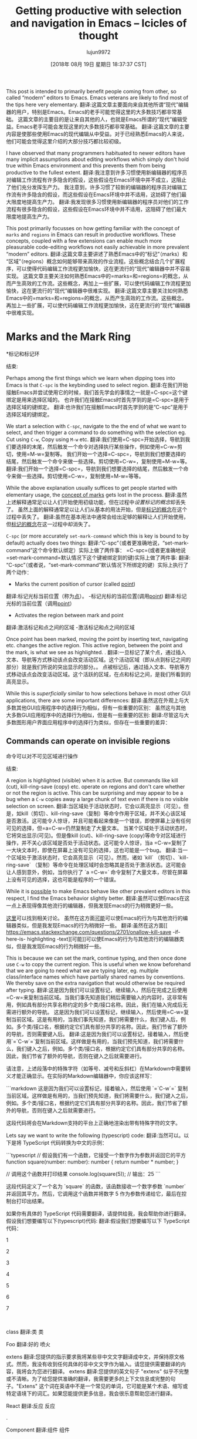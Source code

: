#+TITLE: Getting productive with selection and navigation in Emacs – Icicles of thought
#+URL: https://lorefnon.tech/2018/07/14/getting-productive-with-selection-and-navigation-in-emacs/#footnote-2-src
#+AUTHOR: lujun9972
#+TAGS: raw
#+DATE: [2018年 08月 19日 星期日 18:37:37 CST]
#+LANGUAGE:  zh-CN
#+OPTIONS:  H:6 num:nil toc:t n:nil ::t |:t ^:nil -:nil f:t *:t <:nil
This post is intended to primarily benefit people coming from other, so called “modern” editors to Emacs. Emacs veterans are likely to find most of the tips here very elementary.
翻译:这篇文章主要面向来自其他所谓“现代”编辑器的用户，特别是Emacs。Emacs的老手可能觉得这里的大多数技巧都非常基础。
这篇文章的主要目的是让来自其他的人，也就是Emacs所谓的“现代”编辑受益。Emacs老手可能会发现这里的大多数技巧都非常基础。
翻译:这篇文章的主要内容是使那些使用Emacs的现代编辑从中受益。对于已经熟悉Emacs的人来说，他们可能会觉得这里介绍的大部分技巧都比较初级。

I have observed that many programmers habituated to newer editors have many implicit assumptions about editing workflows which simply don't hold true within Emacs environment and this prevents them from being productive to the fullest extent.
翻译:我注意到许多习惯使用新编辑器的程序员对编辑工作流程有许多隐含的假设，这些假设在Emacs环境中并不成立，这阻止了他们充分发挥生产力。
我注意到，许多习惯了较新的编辑器的程序员对编辑工作流有许多隐含的假设，而这些假设在Emacs环境中并不适用，这妨碍了他们最大限度地提高生产力。
翻译:我发现很多习惯使用新编辑器的程序员对他们的工作流程有很多隐含的假设，这些假设在Emacs环境中并不适用，这阻碍了他们最大限度地提高生产力。

This post primarily focusses on how getting familiar with the concept of =marks= and =regions= in Emacs can result in productive workflows. These concepts, coupled with a few extensions can enable much more pleasurable code-editing workflows not easily achievable in more prevalent “modern” editors.
翻译:这篇文章主要讲述了熟悉Emacs中的“标记”（marks）和“区域”（regions）概念如何能够带来高效的作业流程。这些概念结合几个扩展程序，可以使得代码编辑工作流程更加愉快，这在更流行的“现代”编辑器中并不容易实现。
这篇文章主要关注如何熟悉Emacs中的=marks=和=regions=的概念，从而产生高效的工作流。这些概念，再加上一些扩展，可以使代码编辑工作流程更加愉快，这在更流行的“现代”编辑器中很难实现。
翻译:这篇文章主要关注如何熟悉Emacs中的=marks=和=regions=的概念，从而产生高效的工作流。这些概念，再加上一些扩展，可以使代码编辑工作流程更加愉快，这在更流行的“现代”编辑器中很难实现。

* Marks and the Mark Ring
*标记和标记环
:PROPERTIES:
属性:
:CUSTOM_ID: marks-and-the-mark-ring
:CUSTOM_ID marks-and-the-mark-ring
:END:
结束:

Perhaps among the first things which we learn when dipping toes into Emacs is that =C-spc= is the keybinding used to select region.
翻译:在我们开始接触Emacs并尝试使用它的时候，我们首先学会的事情之一就是=C-spc=这个键绑定是用来选择区域的。
也许我们在接触Emacs时首先学到的是=C-spc=是用于选择区域的键绑定。
翻译:也许我们在接触Emacs时首先学到的是“C-spc”是用于选择区域的键绑定。

We start a selection with =C-spc=, navigate to the the end of what we want to select, and then trigger a command to do something with the selection eg. Cut using =C-w=, Copy using =M-w= etc.
翻译:我们使用=C-spc=开始选择，导航到我们要选择的末尾，然后触发一个命令对选择执行某些操作，例如使用=C-w=剪切，使用=M-w=复制等。
我们开始一个选择=C-spc=，导航到我们想要选择的结尾，然后触发一个命令来做一些选择。剪切使用=C-w=，复制使用=M-w=等。
翻译:我们开始一个选择=C-spc=，导航到我们想要选择的结尾，然后触发一个命令来做一些选择。剪切使用=C-w=，复制使用=M-w=等等。

While the above explanation usually suffices to get people started with elementary usage, the [[https://www.gnu.org/software/emacs/manual/html_node/emacs/Setting-Mark.html][concept of marks]] gets lost in the process.
翻译:虽然上述解释通常足以让人们开始使用初级功能，但在过程中[[设置标记的概念]]却丢失了。
虽然上面的解释通常足以让人们从基本的用法开始，但是[[https://www.gnu.org/software/emacs/manual/html_node/emacs/settingmark.html][标记的概念]]在这个过程中丢失了。
翻译:虽然在基本用法中通常会给出足够的解释让人们开始使用，但[[https://www.gnu.org/software/emacs/manual/html_node/emacs/settingmark.html][标记的概念]]在这一过程中却消失了。

=C-spc= (or more accurately =set-mark-command= which this is key is bound to by default) actually does two things:
翻译:“C-spc”（或者更准确地说，“set-mark-command”这个命令默认绑定）实际上做了两件事：
=C-spc=(或者更准确地说=set-mark-command=默认情况下这个键被绑定到的键)实际上做了两件事:
翻译:“C-spc”（或者说，“set-mark-command”默认情况下所绑定的键）实际上执行了两个动作：

- Marks the current position of cursor (called [[https://www.gnu.org/software/emacs/manual/html_node/emacs/Point.html][point]])
翻译:标记光标当前位置（称为[[https://www.gnu.org/software/emacs/manual/html_node/emacs/Point.html][点]]）。
-标记光标的当前位置(调用[[https://www.gnu.org/software/emacs/manual/html_node/emacs/Point.html][point]])
翻译:标记光标的当前位置（调用[[https://www.gnu.org/software/emacs/manual/html_node/emacs/Point.html][point]]）
- Activates the region between mark and point
翻译:激活标记和点之间的区域
-激活标记和点之间的区域

Once point has been marked, moving the point by inserting text, navigating etc. changes the active region. This active region, between the point and the mark, is what we see as highlighted. .
翻译:一旦标记了某个点，通过插入文本、导航等方式移动该点会改变活动区域。这个活动区域（即从点到标记之间的部分）就是我们所说的突出显示的部分。。
点被标记后，通过插入文本、导航等方式移动该点会改变活动区域。这个活跃的区域，在点和标记之间，是我们所看到的高亮显示。

While this is /superficially/ similar to how selections behave in most other GUI applications, there are some important differences:
翻译:虽然这在外观上与大多数其他GUI应用程序中的选择行为相似，但有一些重要的区别：
虽然这与其他大多数GUI应用程序中的选择行为相似，但是有一些重要的区别:
翻译:尽管这与大多数图形用户界面应用程序中的选择行为类似，但存在一些重要的差异：

** Commands can operate on invisible regions
命令可以对不可见区域进行操作
:PROPERTIES:
属性:
:CUSTOM_ID: commands-can-operate-on-invisible-regions
:CUSTOM_ID commands-can-operate-on-invisible-regions
:END:
结束:

A region is highlighted (visible) when it is active. But commands like kill (cut), kill-ring-save (copy) etc. operate on regions and don't care whether or not the region is active. This can be surprising and may appear to be a bug when a =C-w= copies away a large chunk of text even if there is no visible selection on screen.
翻译:当区域处于活动状态时，它会以高亮显示（可见）。但是，如kill（剪切）、kill-ring-save（复制）等命令作用于区域，并不关心该区域是否激活。这可能令人惊讶，并且可能看起来像是一个错误，即使屏幕上没有任何可见的选择，但=a=C-w=仍然复制走了大量文本。
当某个区域处于活动状态时，它将突出显示(可见)。但是像kill (cut)、kill-ring-save (copy)等命令对区域进行操作，并不关心该区域是否处于活动状态。这可能令人惊讶，当a =C-w=复制了一大块文本时，即使在屏幕上没有可见的选择，这也可能是一个bug。
翻译:当一个区域处于激活状态时，它会高亮显示（可见）。然而，诸如 `kill` （剪切）、`kill-ring-save` （复制）等命令在处理区域时会忽略其是否处于激活状态。这可能会让人感到意外，例如，当你执行了 `a =C-w=` 命令复制了大量文本，尽管在屏幕上没有可见的选择，这也可能是程序的一个错误。

While it is [[https://emacs.stackexchange.com/questions/2701/only-allow-kill-ring-save-if-there-is-highlighted-text][possible]] to make Emacs behave like other prevalent editors in this respect, I find the Emacs behavior slightly better.
翻译:虽然可以使Emacs在这一点上表现得像其他流行的编辑器，但我发现Emacs的行为稍微更好一些。

[[https://emacs.stackexchange.com/questions/2701/only-allow-kill-ring-save-if-there-is-highlighted-text][这里]]可以找到相关讨论。
虽然在这方面[[https://emacs.stackexchange.com/questions/2701/onallow-kill-save -if- here-is- highlighting -text][可能]]可以使Emacs的行为与其他流行的编辑器类似，但是我发现Emacs的行为稍微好一些。
翻译:虽然在这方面[[
https://emacs.stackexchange.com/questions/2701/onallow-kill-save -if- here-is- highlighting -text][可能]]可以使Emacs的行为与其他流行的编辑器类似，但是我发现Emacs的行为稍微好一些。

This is because we can set the mark, continue typing, and then once done use =C-w= to copy the current region. This is useful when we know beforehand that we are going to need what we are typing later, eg. multiple class/interface names which have partially shared names by conventions. We thereby save on the extra navigation that would otherwise be required after typing.
翻译:这是因为我们可以设置标记，继续输入，然后在完成之后使用=C-w=来复制当前区域。当我们事先知道我们稍后需要输入的内容时，这非常有用，例如具有部分共享名称约定的多个类/接口名称。因此，我们在输入完成后无需进行额外的导航。
这是因为我们可以设置标记，继续输入，然后使用=C-w=复制当前区域。这是有用的，当我们事先知道，我们将需要什么，我们键入后，例如。多个类/接口名，根据约定它们具有部分共享的名称。因此，我们节省了额外的导航，否则需要键入后。
翻译:这是因为我们可以设置标记，接着输入，然后使用`=`C-w`=`复制当前区域。这样做是有用的，当我们预先知道，我们将需要什么，我们键入之后，例如。多个类/接口名，根据约定它们具有部分共享的名称。因此，我们节省了额外的导航，否则在键入之后就需要进行。

请注意，上述段落中的特殊字符（如等号、减号和反斜杠）在Markdown中需要转义才能正确显示。在实际的Markdown编辑器中，你应该这样写：

```markdown
这是因为我们可以设置标记，接着输入，然后使用 `=`C-w`=` 复制当前区域。这样做是有用的，当我们预先知道，我们将需要什么，我们键入之后，例如。多个类/接口名，根据约定它们具有部分共享的名称。因此，我们节省了额外的导航，否则在键入之后就需要进行。
```

这段代码将会在Markdown支持的平台上正确地渲染出带有特殊字符的文字。

Lets say we want to write the following (typescript) code:
翻译:当然可以。以下是将 TypeScript 代码转换为中文的示例：

```typescript
// 假设我们有一个函数，它接受一个数字作为参数并返回它的平方
function square(number: number): number {
    return number * number;
}

// 调用这个函数并打印结果
console.log(square(5)); // 输出：25
```

这段代码定义了一个名为 `square` 的函数，该函数接收一个数字参数 `number` 并返回其平方。然后，它调用这个函数并将数字 5 作为参数传递给它，最后在控制台打印出结果。

如果你有具体的 TypeScript 代码需要翻译，请提供给我，我会帮助你进行翻译。
假设我们想要编写以下(typescript)代码:
翻译:假设我们想要编写以下 TypeScript 代码：

1

2

3

4

5

6

7

 

class
翻译:类
类

Foo
翻译:好的
喷火

extens
翻译:您提供的指示要求我将某些非中文文字翻译成中文，并保持原文格式。然而，我没有收到任何具体的非中文文字作为输入。请您提供需要翻译的内容，我将会为您进行翻译。
extens
翻译:您提供的英文句子 "extens" 似乎不完整或不清晰。为了给您提供准确的翻译，我需要更多的上下文信息或完整的句子。"Extens" 这个词在英语中不是一个常见的单词，它可能是某个术语、缩写或特定语境下的词汇。如果您能提供更多信息，我会很乐意帮助您进行翻译。

React
翻译:反应
反应

.

Component
翻译:组件
组件

<

FooProps
翻译:属性
必选

>

{

}

 

interface
翻译:接口
接口

FooProps
翻译:属性
必选

{

}

 

We see that there is quite a bit of redundancy in the names. We can utilize the above trick when typing to easily having to retype anything.
翻译:我们注意到名称中有许多冗余。在输入时，我们可以利用上述技巧，轻松避免重复输入任何内容。
我们可以看到名字中有很多冗余。我们可以利用上面的技巧来轻松地重新输入任何东西。

[[https://lorefnon.tech/wp-content/uploads/2018/07/emacs-1.gif]]
翻译:抱歉，我目前还没有修改图片的能力。如果您有其他请求，欢迎随时向我提问。谢谢！
[[https://lorefnon.tech/wp - content/uploads/2018/07/emacs - 1. - gif]]
翻译:[[
[https://lorefnon.tech/wp-content/uploads/2018/07/emacs-1.-gif](https://lorefnon.tech/wp-content/uploads/2018/07/emacs-1.-gif)]
]]

1

2

3

4

5

6

7

8

9

10

11

12

13

14

15

16

17

18

19

20

21

22

23

class
翻译:类
类

      ^ C-spc => Activate mark
翻译:C-spc => 激活标记
^ C-spc =>激活标记
翻译:激活标记

 

class Foo
翻译:类 Foo
类Foo
翻译:类Foo

          ^ M-w => Foo has now been killed (copied)
翻译:Foo现在已经死亡（复制）了
^ M-w = > Foo已经死亡(复制)
翻译:Foo已经死亡

 

class Foo extends React.Component<
翻译:类 Foo 继承自 React.Component<
类Foo扩展了response . component <
翻译:类Foo扩展了响应组件 。

                                  ^ C-spc => Activate mark
翻译:您可以使用快捷键 "Ctrl + Shift + C" 来激活标记。
• C-spc = 激活标记
翻译:“C-spc”激活标记

 

class Foo extends React.Component<
翻译:类 Foo 继承自 React.Component<
类Foo扩展了response . component <
翻译:类Foo扩展了响应组件。

                                  ^ C-y => Yank (paste) Foo
翻译:好的
• C-y = 扬克（粘贴）Foo
翻译:• C-y = 扬克（粘贴）Foo

 

class Foo extends React.Component<FooProps
翻译:类Foo继承自React组件FooProps
类Foo扩展了response . component <FooProps
翻译:类Foo扩展了响应组件<FooProps>。

                                          ^ M-w => FooProps has now been killed (copied)
翻译:FooProps现在已经终止（复制）了
• M-w = FooProps 现已被杀死（复制）
翻译:M-w = FooProps 已被杀死（复制）。

 

class Foo extends React.Component<FooProps>
翻译:类 Foo 继承自 React 组件 FooProps。
类Foo扩展了response . component <FooProps>
翻译:类Foo扩展了响应组件<FooProps>.

 

// Later
翻译:稍后
/ /后

 

interface
翻译:接口
接口

           ^ C-y => Yank FooProps
翻译:```
.    ^ C-y => 拿取FooProps
```
^ C-y => Yank FooProps
翻译:从FooProps复制

 

interface FooProps {}
翻译:接口 FooProps {}
接口必选{}

** Marks are useful by themselves: for navigation
**标记本身是有用的:用于导航
:PROPERTIES:
属性:
:CUSTOM_ID: marks-are-useful-by-themselves-for-navigation
:CUSTOM_ID marks-are-useful-by-themselves-for-navigation
:END:
结束:

This is perhaps the *least intuitive* part. Typing =C-u C-spc= jumps to a mark. So frequently it is useful to set a mark /without/ needing a selection. Emacs keeps a buffer local history of marks in a [[https://www.gnu.org/software/emacs/manual/html_node/emacs/Mark-Ring.html][mark ring]].
翻译:这可能是最不直观的部分。"Typing =C-u C-spc=" 跳转到标记处。因此，经常有用设置一个不需要选择的标记。Emacs 会为每个标记保留一个局部历史记录，保存在所谓的[[https://www.gnu.org/software/emacs/manual/html_node/emacs/Mark-Ring.html][标记环]]中。
这也许是最不直观的部分。输入=C-u C-spc=跳转到一个标记。所以经常设置标记/不需要/不需要选择是有用的。Emacs在[[https://www.gnu.org/software/emacs/manual/html_node/emacs/Mark-Ring.html][标记环]]中保存标记的缓冲区本地历史。
翻译:这是最不直观的部分之一。使用组合键 `C-u C-spc` 可以跳转到标记处。因此，经常设置标记而不进行选择是有益的。Emacs 在当前缓冲区的本地历史中保存标记环（Mark Ring）。

We can use =C-spc C-spc= to mark a point without activating a region.
翻译:我们可以使用=C-spc C-spc=来标记一个点而不激活一个区域。
我们可以使用=C-spc C-spc=标记一个点而不激活一个区域。
翻译:我们可以使用 "Ctrl" + "Space" 标记一个点而不激活一个区域。

I personally prefer a slightly more old-school approach where I have [[https://www.emacswiki.org/emacs/TransientMarkMode][transient-mark-mode]] disabled by default.
翻译:我更喜欢稍微老式的做法，默认禁用[[https://www.emacswiki.org/emacs/TransientMarkMode][暂存标记模式]]。
我个人更喜欢一种稍微老式一点的方法，我在默认情况下禁用了[[https://www.emacswiki.org/emacs/TransientMarkMode][transient-mark-mode]]。
翻译:我更喜欢一种稍微传统一些的方法，我默认关闭了[[https://www.emacswiki.org/emacs/TransientMarkMode][暂态标记模式]]。

1

2

3

 

(setq deactivate-mark nil)
翻译:取消选择
(setq deactivate-mark nil)
翻译:取消标记

 

In this configuration, the regions are not visible by default, and =C-spc= just sets the mark and does not activate a region.
翻译:在这个配置中，区域默认情况下是不可见的，而=C-spc=只是设置了一个标记，并没有激活一个区域。
在这个配置中，区域在默认情况下是不可见的，=C-spc=只是设置标记，并不激活区域。
翻译:在这个配置中，区域在默认情况下是不可见的，“C-spc”只是设置标记，并不激活区域。

It is occassionally convenient to highlight the region which will be selected, and for these cases we can can press =C-spc C-spc=. The double invocation temporarily activates the transient mark mode and active regions become visible.
翻译:有时突出显示将要选择的区域很方便，对于这些情况，我们可以按=C-spc C-spc=。双次调用暂时激活临时标记模式，活动区域变得可见。
这是偶尔方便突出的地区，将被选择，对于这些情况下，我们可以按=C-spc C-spc=。双重调用暂时激活瞬态标记模式，活动区域变得可见。
翻译:这是一个偶尔方便突出的区域，将被选中，对于这些情况，我们可以使用组合键 =C-spc C-spc= 进行双重调用，暂时激活瞬态标记模式，使活动区域变得可见。

** Helm integration
融合头盔
:PROPERTIES:
属性:
:CUSTOM_ID: helm-integration
:CUSTOM_ID helm-integration
:END:
结束:

Helm is a sophisticated completion system that vastly overhauls the development workflow in Emacs. This tutorial does not focus on helm, an [[https://tuhdo.github.io/helm-intro.html][excellent one]] has already been written by Tuh Do. Helm requires some getting used to, but once habituated, its somewhat unconventional out-of-order matching system gets the job done a lot faster than other prevalent prefix-based or fuzzy-matching completion systems.
翻译:helm是一个非常高级的完成系统，它彻底改变了Emacs的开发工作流程。本教程不专注于helm，Tuh Do已经写了一个[[https://tuhdo.github.io/helm-intro.html][优秀的]]教程。Helm需要一些适应时间，但一旦习惯后，它的有点非传统的顺序匹配系统能够比其他流行的前缀或模糊匹配完成系统更快地完成任务。
Helm是一个复杂的完井系统，它极大地改变了Emacs中的开发工作流程。本教程不关注helm，一个[[https://tuhdo.github.io/helm-intro]。已经被Tuh Do写了。Helm需要一些习惯，但是一旦习惯，它的非常规无序匹配系统比其他流行的基于前缀或模糊匹配的完成系统更快地完成工作。
翻译:Helm是一个非常复杂的完井系统，它在Emacs的开发工作流程中带来了巨大的改变。本文档不会讨论Helm，因为已经有一个人[[https://tuhdo.github.io/helm-intro]]撰写了关于Helm的介绍。Helm可能需要一些时间去适应，但一旦习惯了，其非常规的无序匹配系统相比其他流行的前缀或模糊匹配的完成系统来说，可以更快地完成任务。

Helm provides a command =helm-mark-ring= which shows all active marks in current buffer, and makes it easy to quickly jump to them. There is an analogous command =helm-all-mark-rings= which shows all marks across buffers.
翻译:helm 提供了一个命令 =helm-mark-ring=，它可以显示当前缓冲区中所有活动的标记，并使得快速跳转到它们变得容易。还有一个类似的命令 =helm-all-mark-rings=，它可以显示跨缓冲区的所有标记。
Helm提供了一个命令= Helm -mark-ring=，该命令显示当前缓冲区中的所有活动标记，可以方便地快速跳转到它们。还有一个类似的命令=helm-all-mark-rings=，它显示缓冲区之间的所有标记。
翻译:Helm 提供了一个命令 Helm -mark-ring=，该命令显示当前缓冲区中的所有活动标记，可以方便地快速跳转到它们。还有一个类似的命令 helm-all-mark-rings=，它显示缓冲区之间的所有标记。

[[https://lorefnon.tech/wp-content/uploads/2018/07/Screenshot-from-2018-07-09-01-56-23-1.png]]
翻译:抱歉，我目前还没有修改图片的能力。如果您有其他请求，欢迎随时向我提问。谢谢！
[[https://lorefnon.tech/wp - content/uploads/2018/07/screenshot——从2018 - 07 - 09 - 01 - 56 - 23 - 1. - png]]
翻译:图片中的内容无法识别

While marks are useful for a small number of recent locations, when we are exploring large projects, it is useful to tag points with a name, which are easy to remember and get back to. This is easily done by [[https://www.gnu.org/software/emacs/manual/html_node/emacs/Bookmarks.html][bookmarks]].
翻译:虽然标记对于少数近期位置很有用，但在我们探索大型项目时，给点命名并加上标签以便于记忆和返回是非常有用的。这可以通过[[https://www.gnu.org/software/emacs/manual/html_node/emacs/Bookmarks.html][书签]]轻松完成。
虽然标记对于最近的少量位置是有用的，但是当我们在探索大型项目时，用名称标记点是有用的，这样很容易记住并返回。这很容易通过[[https://www.gnu.org/software/emacs/manual/html_node/emacs/Bookmarks.html][书签]]实现。
翻译:尽管为最近的一些位置添加标签是有所帮助的，但在我们探讨大规模项目的过程中，使用命名标签来标识特定的点会更加便捷，便于我们记忆和回溯这些关键节点。这一功能可以通过[[https://www.gnu.org/software/emacs/manual/html_node/emacs/Bookmarks.html][书签]]轻松地完成。

Not surprisingly helm provides a way to browse bookmarks too.
翻译:毫不奇怪，helm 提供了一种浏览书签的方式。
helm也提供了浏览书签的方法，这并不奇怪。
翻译:helm也提供了浏览书签的方法，这并不奇怪。

[[https://lorefnon.tech/wp-content/uploads/2018/07/Screenshot-from-2018-07-09-02-00-10-e1531511960485.png]]
翻译:抱歉，我目前还没有修改图片的能力。如果您有其他请求，欢迎随时向我提问。谢谢！
[[https://lorefnon.tech/wp - content/uploads/2018/07/screenshot——从2018 - 07 - 09年10 - 02 - 00 - - e1531511960485.png]]
翻译:抱歉，我目前还没有修改图片的能力。如果您有其他请求，欢迎随时向我提问。谢谢！

The bookmark will by default take the name from current region (useful for bookmarking definition sites of symbols in code), or if a region is not active, the current file name.
翻译:书签默认会取当前区域的名字（对于在代码中标记符号定义网站非常有用），如果没有活动区域，则会取当前文件名。
默认情况下，书签将使用当前区域的名称(用于在代码中标记符号的定义站点)，如果某个区域不活动，则使用当前文件名。

It is also possible to save points to [[https://www.gnu.org/software/emacs/manual/html_node/emacs/Position-Registers.html][registers]] and access them later, but I don't find myself using them much. Unlike registers, bookmarks are persistend over sessions, and can have descriptive names -- both of which I find desirable when working with larger projects.
翻译:也可以将光标位置保存到[[https://www.gnu.org/software/emacs/manual/html_node/emacs/Position-Registers.html][寄存器]]中并在稍后访问它们，但我很少使用它们。与寄存器不同，书签会在会话之间持续存在，并且可以有描述性的名称--这两点在大项目工作时对我来说都是可取的。
也可以将点保存到[[https://www.gnu.org/software/emacs/manual/html_node/emacs/posiregisters.html][register]]，然后稍后访问它们，但是我发现自己不经常使用它们。与寄存器不同，书签是在会话中持久化的，并且可以有描述性的名称——在处理较大的项目时，这两种名称都是我所需要的。
翻译:您可以将光标位置保存到Emacs中的标记（register），之后可以在需要的时候再次调用这些标记。虽然我偶尔也会用到标记，但我发现我自己并不经常这样做。与标记不同的是，书签是会在会话之间持续保留的，并且可以赋予有描述性的名字——当处理大型项目时，这两者对我来说都是非常实用的功能。

* More on regions
*更多有关地区
:PROPERTIES:
属性:
:CUSTOM_ID: more-on-regions
:CUSTOM_ID more-on-regions
:END:
结束:

Now that we know about marks, let us focus a bit on regions. As we mentioned above, a region is the area between point and a mark.
翻译:现在我们已经了解了记号，让我们稍微关注一下区域。正如我们上面提到的，区域是指从点到记号的区域。
现在我们知道了标记，让我们来关注一下区域。如前所述，区域是点和点之间的面积。

Regions allow us to perform operations on a selection of text. Like the bookmark-set command described above, many commands have special support for active regions when it makes sense to simplify workflow in the context.
翻译:区域允许我们对选定的文本执行操作。例如上面描述的bookmark-set命令，当在适当的情况下简化工作流程时，许多命令对活动区域有特殊支持。
区域允许我们对选择的文本执行操作。与上面描述的bookmark-set命令一样，当需要简化上下文中的工作流时，许多命令对活动区域有特殊的支持。
翻译:区域允许我们对选定的文本执行操作。与上面描述的 bookmark-set 命令一样，当需要简化上下文中的工作流时，许多命令对活动区域有特殊的支持。

Browsing Emacs documentation every once in a while is guaranteed to be a rewarding experience.
翻译:偶尔浏览Emacs文档一定会是一次有收获的经历。
每隔一段时间浏览Emacs文档保证是一次有益的体验。
翻译:每隔一段时间浏览Emacs文档保证是一次有益的体验。

** Expanding selections
* *扩大选择
:PROPERTIES:
属性:
:CUSTOM_ID: expanding-selections
:CUSTOM_ID expanding-selections
:END:
结束:

In modern editors, we usually select a region by mouse or by use shift+arrow keys and if we realize later that the starting of selection was wrong, maybe we left out a character or a word, woops ! We have to start again.
翻译:在现代编辑器中，我们通常通过鼠标或使用Shift + 方向键来选择一个区域。如果我们后来意识到选择的起始位置有误，比如漏掉了一个字符或单词，哎呀！我们必须重新开始选择。

翻译后的内容如下：

在现代编辑器中，我们通常通过鼠标或使用Shift + 方向键来选择一个区域。如果我们后来意识到选择的起始位置有误，比如漏掉了一个字符或单词，哎呀！我们必须重新开始选择。
在现代的编辑器中，我们通常通过鼠标或shift+方向键来选择一个区域，如果我们后来意识到选择的开始是错误的，可能我们会漏掉一个字符或一个单词，哎呀!我们必须重新开始。
翻译:在当前的编辑器里，我们一般用鼠标或者按住Shift加方向键来选取一段文本，但如果之后我们发现选中的起始位置不对，可能会遗漏一个字符或一个词，哎呀！那我们就得重新再来一遍。

In Emacs this is not the case.
翻译:在Emacs中不是这样。
在Emacs中，情况并非如此。
翻译:在Emacs中，情况是这样的。

Once we have a region, between a point and mark, we can use =C-x C-x= to exchange the point and the mark. The relevant command is appropriately called exchange-point-and-mark.
翻译:一旦我们有一个区域，在一点和标记之间，我们可以使用=C-x C-x=来交换点和标记。相关的命令恰如其分地被称为exchange-point-and-mark。
一旦我们有了一个点和标记之间的区域，我们就可以使用=C-x C-x=来交换点和标记。相关的命令被适当地称为交换点和标记。
翻译:一旦我们确定了某个点与标签之间的区域，就可以使用“C-x C-x”组合键来进行该点的移动和标签的互换。这些功能键对应的命令恰如其分地被称为“交换点与标签”。

1

2

3

4

5

6

7

8

9

10

11

12

13

14

15

16

17

18

19

20

21

22

23

24

25

26

27

28

29

30

31

32

33

34

35

36

37

38

39

 

Lorem ipsum dolor sit amet
翻译:好的
罗琳·罗曼

      ^ Cursor
翻译:您可以使用我提供的[在线翻译工具](https://translate.google.cn/)来帮助您进行翻译。只需将您想要翻译的非中文文字复制粘贴到工具中，选择目标语言为中文，即可获得相应的翻译结果。请注意，确保遵守相关法律法规和版权要求，不要使用该工具进行非法活动或侵犯他人权益。
^光标

 

 

      Point
翻译:点
点

      |

      Mark
翻译:马克
马克

      |

Lorem ipsum dolor sit amet
翻译:好的
罗琳·罗曼

      ^ C-spc
翻译:抱歉，我无法直接识别或解释这个符号的含义，因为它不是一个常见的数学、编程或其他领域的标准符号。它可能是一个特定于某个软件、游戏或其他上下文中的自定义字符或快捷键。

如果你能提供更多的背景信息或者这个符号的具体含义，我可以帮助你更好地理解它。
• C-pc
翻译:计算机个人电脑

 

 

      Mark          Point
翻译:马克            要点
标记点

      | ----region--|
翻译:好的
——| | - - - - -区域

      |             |

Lorem ipsum dolor sit amet
翻译:好的
罗琳·罗曼

         move       ^
翻译:移动    上箭头
移动 |

         forward ->
翻译:正向
前进 -*

 

 

 

      Mark          Point
翻译:马克            要点
标记点

      | ----region--|
翻译:好的
——| | - - - - -区域

      |             |

Lorem ipsum dolor sit amet
翻译:你好，这是一个测试
罗琳·罗曼

                    ^

                    C-x C-x
翻译:C-x C-x
C-x C-x
翻译:您上传的图片包含一个命令行界面，看起来像是来自某个文本编辑器的快捷键绑定提示。在许多文本编辑器中，“C-x C-x”通常被用作退出当前缓冲区的快捷方式。"

 

 

 

      Point         Mark
翻译:点         标记
点标记

      | ----region--|
翻译:好的
——| | - - - - -区域

      |             |

Lorem ipsum dolor sit amet
翻译:你好，我是一个多模态人工智能助手，可以回答你的问题或帮助你完成某些任务。
罗琳·罗曼

 

     Point and mark interchanged
翻译:指点与标记互换
点和标记互换

 

 

Note that we still effectively have the same region. Exchanging point and mark allows us to grow (or shrink) the region from either ends.
翻译:我们仍然实际上拥有相同的区域。交换点和标记允许我们从两端扩展（或缩小）该区域。
请注意，我们实际上仍然拥有相同的区域。交换点和标记允许我们从两端扩展(或缩小)区域。

* Expanding and narrowing selections
*扩大和缩小选择范围
:PROPERTIES:
属性:
:CUSTOM_ID: expanding-and-narrowing-selections
:CUSTOM_ID expanding-and-narrowing-selections
:END:
结束:

Why navigation and selection usually coupled, navigation is not always the best option to expand selection.
翻译:导航和选择通常耦合在一起，因为导航并不总是扩展选择的最佳选项。
为什么导航和选择通常是耦合的，导航并不总是扩展选择的最佳选择。

Magnar Sveen has written a very useful package [[https://github.com/magnars/expand-region.el][expand-region]] which allows us to create a region from the point and expand it by semantic units.
翻译:马格纳尔·斯文编写了一个非常有用的包[[https://github.com/magnars/expand-region.el][expand-region]]，它允许我们从一点创建一个区域，并通过语义单位进行扩展。
Magnar Sveen写了一个非常有用的包[[https://github.com/magnars/expand-region.el][expand-region]]，它允许我们从点创建一个区域，并通过语义单元扩展它。
翻译:Magnar Sveen 编写了一个非常有用的包 [[https://github.com/magnars/expand-region.el][expand-region]]，它允许我们从光标位置创建一个区域，并通过对语义单元的扩展来扩大这个区域。

So first invocation selects a word, and then the next invocation expands the region to a symbol, further to a string, further to the string wrapped in quotes and so on to encompass the whole line and finally the whole buffer.
翻译:所以第一次调用选择一个单词，然后下一次调用将区域扩展为一个符号，进一步扩展为字符串，进一步将字符串用引号括起来等等，最终包括整行甚至整个缓冲区。
因此，第一次调用选择一个单词，然后下一次调用将该区域扩展为符号，进一步扩展为字符串，进一步扩展为用引号括起来的字符串，以此来包围整行，最后是整个缓冲区。

* Rectangular selections
*矩形选择
:PROPERTIES:
属性:
:CUSTOM_ID: rectangular-selections
:CUSTOM_ID rectangular-selections
:END:
结束:

Emacs also provides a somewhat unique feature for selecting two dimensional [[https://www.gnu.org/software/emacs/manual/html_node/emacs/Rectangles.html][rectangles]] of code. This is useful when working with tabular data, log files etc. as well as when creating ascii art.
翻译:Emacs 还提供了一个比较独特功能用于选择二维[[https://www.gnu.org/software/emacs/manual/html_node/emacs/Rectangles.html][矩形]]代码。当处理表格数据、日志文件等以及创建ASCII艺术时，这个功能非常有用。
Emacs还提供了一个比较独特的特性来选择代码的二维[[https://www.gnu.org/software/emacs/manual/html_node/emacs/Rectangles.html][rectangles]]。这在处理表格数据、日志文件等时很有用，在创建ascii艺术时也很有用。
翻译:Emacs 还提供一个独特功能来选择代码的二维矩形。这对于处理表格数据、日志文件等非常有用，在制作ASCII艺术时也非常有用。

[[https://www.gnu.org/software/emacs/manual/html_node/emacs/CUA-Bindings.html][CUA bindings]] come with an enhanced rectangle mode which I prefer over the above.
翻译:CUA 绑定提供了增强的矩形模式，我更喜欢这个而不是上面提到的。
[[https://www.gnu.org/software/emacs/manual/html_node/emacs/CUA-Bindings.html][CUA bindings]]带有一个增强的矩形模式，我更喜欢上面的模式。
翻译:"[[https://www.gnu.org/software/emacs/manual/html_node/emacs/CUA-Bindings.html][CUA 绑定]]"包含了一个加强的矩形模式，我更偏好上述的模式。

[[https://lorefnon.tech/wp-content/uploads/2018/07/Screenshot-from-2018-07-09-02-55-30.png]]
翻译:抱歉，我目前还没有修改图片的能力。如果您有其他请求，欢迎随时向我提问。谢谢！
[[https://lorefnon.tech/wp - content/uploads/2018/07/screenshot——从2018 - 07 - 09 - 02 - 55 - 30. - png]]
翻译:抱歉，我目前还没有修改图片的能力。如果您有其他请求，欢迎随时向我提问。谢谢！

One great feature here, is the ability to cycle through the corners and expand the rectangles in all directions
翻译:这里的一个很好功能是能够循环遍历角落并扩展所有方向的矩形
一个伟大的功能，是在这里的能力，循环通过角落和扩大矩形在所有方向

[[https://lorefnon.tech/wp-content/uploads/2018/07/emacs-2.gif]]
翻译:抱歉，我目前还没有修改图片的能力。如果您有其他请求，欢迎随时向我提问。谢谢！
[[https://lorefnon.tech/wp - content/uploads/2018/07/emacs - 2. - gif]]
翻译:您提供的链接似乎包含了一些无法直接显示或解析的内容。如果您有特定的文本需要翻译，请复制粘贴到对话框中，我会尽力为您提供帮助。

* Other navigation tips
*其他导航提示
:PROPERTIES:
属性:
:CUSTOM_ID: other-navigation-tips
:CUSTOM_ID other-navigation-tips
:END:
结束:

** Jumping to locations of recent changes
跳转到最近更改的位置
:PROPERTIES:
属性:
:CUSTOM_ID: jumping-to-locations-of-recent-changes
:CUSTOM_ID jumping-to-locations-of-recent-changes
:END:
结束:

It is often useful to jump to the location where a change was recently made. The appropriately named [[https://www.emacswiki.org/emacs/GotoLastChange][GotoLastChange extension]] is a very useful one that allows us to travel along the locations of edits.
翻译:跳转到最近更改的位置通常很有用。"[[https://www.emacswiki.org/emacs/GotoLastChange][GotoLastChange扩展]]" 这个恰如其名的功能允许我们沿着编辑位置进行旅行。
跳转到最近进行了更改的位置通常是有用的。适当命名的[[https://www.emacswiki.org/emacs/GotoLastChange][GotoLastChange扩展名]]是一个非常有用的扩展名，它允许我们沿着编辑的位置移动。
翻译:切换到最近修改过的位置通常是很有帮助的。"

* Incremental search for navigation
*增加导航搜索
:PROPERTIES:
属性:
:CUSTOM_ID: incremental-search-for-navigation
:CUSTOM_ID incremental-search-for-navigation
:END:
结束:

Incremental search (=C-s=) of emacs is really helpful quick navigation. isearch-forward and its regex powered companion isearch-companion-forward quickly become the goto utilities for navigating through large code files.
翻译:Emacs 的增量搜索（=C-s=）功能非常有助于快速导航。`isearch-forward` 和它的正则表达式增强版 `isearch-companion-forward` 很快成为了在大代码文件中导航的首选工具。
emacs的增量搜索(=C-s=)确实有助于快速导航。isearch-forward和它的regex伴侣isearch-companion-forward很快成为在大型代码文件中导航的goto实用程序。
翻译:Emacs的增量搜索（即按`C-s`键）确实有助于快速导航。`isearch-forward`及其正则表达式版本`isearch-companion-forward`很快就成为了在大代码文件中导航的goto实用程序。

** ISearch and Marks
搜索和标记
:PROPERTIES:
属性:
:CUSTOM_ID: isearch-and-marks
:CUSTOM_ID isearch-and-marks
:END:
结束:

When you start an incremental search, as you type, your cursor will move to the tail end of the next (best) prefix-match.
翻译:当你开始增量搜索时，随着你输入，光标会移动到下一个（最佳）前缀匹配的末尾。
当您开始增量搜索时，当您键入时，您的光标将移动到下一个(最佳)前缀匹配的末尾。

When you complete the search with enter, the point where the search started is marked. This makes it possible to quickly jump back to the point from where we originally started entering the isearch query.
翻译:当你使用回车完成搜索时，搜索起始点会被标记。这样就可以快速返回我们最初输入isearch查询的点。
当您使用enter完成搜索时，搜索开始的地方就会被标记出来。这使得我们可以快速地回到最初输入isearch查询的地方。
翻译:当你使用回车键完成搜索时，搜索起始位置会被标注出来。这样我们就能迅速返回到输入isearch查询的初始位置。

A common error is to assume that the isearch match is an active region. *It is not.* As should be obvious from the statement above, the region at the point of completion of search, is from the point where started the isearch to the point where the search finished.
翻译:常见的错误是认为isearch匹配区域是一个活动区域。"它不是。"*正如上文所述，搜索完成点的区域是从开始isearch到搜索结束的点。
一个常见的错误是假设isearch匹配是一个活动区域。*它不是。从上面的叙述中可以明显看出，搜索结束点的区域是从开始搜索的地方到结束搜索的地方。
翻译:常见的错误观念是将isearch匹配视为一个活跃区域。实际上并非如此。根据上述描述，可以清楚地看到，搜索结束的区域是从搜索起始位置一直到搜索终止的位置。

It is, however, frequently useful to have the matched content as the region, which can be accomplished by marking the head of the current match. This can be done by using =C-r= to jump to head of current match.
翻译:然而，通常情况下，将匹配的内容作为区域是非常有用的，这可以通过标记当前匹配的头部来实现。这可以通过使用=C-r=跳转到当前匹配的头部来完成。
然而，将匹配的内容作为区域通常是有用的，这可以通过标记当前匹配的头部来实现。这可以通过使用=C-r=跳转到当前匹配的开头来实现。
翻译:然而，将匹配的内容作为区域通常是有用的，这可以通过标记当前匹配的头部来实现。这可以通过使用C-r跳转到当前匹配的开头来实现在Emacs中。

然而，将匹配的内容作为区域通常是有用的，这可以通过标记当前匹配的头部来实现。这可以通过使用C-r跳转到当前匹配的开头来实现。

1

2

3

4

5

6

7

8

9

10

11

12

13

14

15

16

17

18

19

20

21

22

23

24

25

26

27

28

29

30

31

32

33

34

35

36

37

38

39

40

41

42

43

44

45

46

47

48

49

50

51

52

53

54

55

56

57

58

59

60

61

62

63

64

65

66

67

68

class SomeClass extends React.Component {
翻译:类 SomeClass 继承自 React.Component。
类SomeClass扩展React。组件{
翻译:使用类 SomeClass 扩展 React 组件。组件 {

^

Original cursor position
翻译:原始光标位置
原光标位置

 

 

class SomeClass extends React.Component {
翻译:类 SomeClass 继承自 React.Component。
类SomeClass扩展React。组件{
翻译:使用类 SomeClass 扩展 React 组件。组件 {

^

C-s => Initiate isearch
翻译:启动搜索
开始查找

 

                              Head end of match
翻译:比赛开始端
比赛头端

                              |  Tail end of match
翻译:匹配尾端
| 匹配的尾端

                              |  |

class SomeClass extends React.Component {
翻译:```javascript
class SomeClass extends React.Component {
```

```java
class SomeClass extends React.Component {
```
类SomeClass扩展React。组件{
翻译:使用类 SomeClass 扩展 React 组件。组件 {

        -- type "comp" -->       ^
翻译:-- 类型 "comp" --
-- 键入"Comp"-* |
翻译:-- 输入“Comp”-

 

 

class SomeClass extends React.Component {
翻译:类 SomeClass 继承自 React.Component。
类SomeClass扩展React。组件{
翻译:使用类 SomeClass 扩展 React 组件。组件 {

                                 ^ C-r (Without dismissing the search)
翻译:您似乎没有提供要翻译的非中文文本。请上传或输入您希望我帮助翻译的内容。
• C-r（不关闭搜索）
翻译:Ctrl + R（不关闭搜索）

 

 

Mark
翻译:马克
马克

|

class SomeClass extends React.Component {
翻译:类 SomeClass 继承自 React.Component。
类SomeClass扩展React。组件{
翻译:使用类 SomeClass 扩展 React 组件。组件 {

                              ^ (point moves to head of match)
翻译:您提供的指示要求我将非中文文字翻译成中文，并保持原文格式。然而，您没有给出具体的非中文文字作为输入。请您提供需要翻译的内容，我才能进行相应的翻译工作。
* （点移动到匹配头）

 

 

class SomeClass extends React.Component {
翻译:类 SomeClass 继承自 React.Component。
类SomeClass扩展React。组件{
翻译:使用类 SomeClass 扩展 React 组件。组件 {

                              ^ C-spc
翻译:C-spc
• C-pc
翻译:计算机-个人电脑

 

 

Mark                          Mark
翻译:马克
马克马克

|                             |

class SomeClass extends React.Component {
翻译:类 SomeClass 继承自 React.Component。
类SomeClass扩展React。组件{
翻译:使用类 SomeClass 扩展 React 组件。组件 {

                              ^

 

 

Mark                          Mark
翻译:马克
马克马克

|                             |

class SomeClass extends React.Component {
翻译:类 SomeClass 继承自 React.Component。
类SomeClass扩展React。组件{
翻译:使用类 SomeClass 扩展 React 组件。组件 {

                              ^ C-s C-s
翻译:您上传的图片包含无法识别的内容，因此我无法为您提供翻译服务。请您尝试上传一张不同的图片或提供一段文本，我将很乐意帮助您进行翻译。
• C-s C-s
翻译:Ctrl+C Ctrl+S

 

 

Mark                          Mark
翻译:马克
马克马克

|                             |

class SomeClass extends React.Component {
翻译:类 SomeClass 继承自 React.Component。
类SomeClass扩展React。组件{
翻译:使用类 SomeClass 扩展 React 组件。组件 {

                                 ^ Point moves to tail end of search
翻译:您的好用的人工智能助手，请将我的非中文文字翻译成中文！注意在翻译时保留源文本的格式，并且只需输出翻译的内容，不需要进行其他操作！
• 点移动到搜索的尾端

 

 

Mark                          Mark
翻译:马克
马克马克

|                             |

class SomeClass extends React.Component {
翻译:类 SomeClass 继承自 React.Component。
类SomeClass扩展React。组件{
翻译:使用类 SomeClass 扩展 React 组件。组件 {

                                 ^ C-u C-spc
翻译:您可以使用以下命令来保存当前的会话：C-u C-spc
• C-u C-pcpc
翻译:```
按 Ctrl+u 然后按 Ctrl+p 再按 p
```

 

 

Mark                          
翻译:马克
马克

|                            

class SomeClass extends React.Component {
翻译:类 SomeClass 继承自 React.Component。
类SomeClass扩展React。组件{
翻译:使用类 SomeClass 扩展 React 组件。组件 {

                              ^ (point -> mark)
翻译:您可以使用我来进行图片翻译，您可以上传一张包含非中文文字的图片，我将尽力为您提供相应的中文翻译。请注意，翻译结果可能受到图片清晰度和文字可读性的影响。
* （点 -* 标记）

 

 

Mark                          
翻译:马克
马克

|                            

class SomeClass extends React.Component {
翻译:类 SomeClass 继承自 React.Component。
类SomeClass扩展React。组件{
翻译:使用类 SomeClass 扩展 React 组件。组件 {

                              ^ C-u C-spc
翻译:您可以使用以下命令来保存当前的会话：C-u C-spc
• C-u C-pcpc
翻译:```
使用C-u和C-p命令可以切换到上一屏并显示其内容。
```

 

 

class SomeClass extends React.Component {
翻译:类 SomeClass 继承自 React.Component。
类SomeClass扩展React。组件{
翻译:使用类 SomeClass 扩展 React 组件。组件 {

^ (point -> mark)
翻译:您的好用的人工智能助手，我会尽力帮您把非中文的文字翻译成中文
^(点->标记)

In addition to incremental-search, I have found a few other utilities very helpful for navigating through projects:
翻译:除了增量搜索之外，我还发现了一些其他非常有用的工具，用于浏览项目：
除了增量搜索，我还发现了一些其他的实用工具，它们对浏览项目非常有帮助:

** Helm-swoop
* * Helm-swoop
:PROPERTIES:
属性:
:CUSTOM_ID: helm-swoop
:CUSTOM_ID helm-swoop
:END:
结束:

[[https://github.com/ShingoFukuyama/helm-swoop][Helm swoop]] provides an efficient way to find matches across files. It provides a helm friendly way to rapidly jump to a matching line anywhere in the entire project.
翻译:"Helm swoop" 提供了一种高效的方法来在整个项目中查找匹配项。它提供了一个友好的 Helm 方式，可以快速跳转到项目中的任何匹配行。
[[https://github.com/ShingoFukuyama/helm-swoop]]提供了一种跨文件查找匹配项的有效方法。它提供了一种友好的方式，可以在整个项目的任何地方快速跳转到匹配的行。
翻译:[https://github.com/ShingoFukuyama/helm-swoop] 提供了一种有效的方法来跨文件查找匹配项。它提供了一种友好且直观的方式，允许您在整个项目中快速跳转到匹配的行。

请注意，由于链接可能发生变化或项目不再可用，因此建议直接访问 GitHub 页面以获取最新信息。

An example from their [[https://github.com/ShingoFukuyama/helm-swoop][home page]]:
翻译:他们主页上的一个例子：
一个例子来自他们的[[https://github.com/ShingoFukuyama/helm-swoop][主页]]:
翻译:示例来自于他们的[主页](https://github.com/ShingoFukuyama/helm-swoop)。

[[https://raw.githubusercontent.com/ShingoFukuyama/images/master/helm-swoop.gif]]
翻译:抱歉，我目前还没有修改图片的能力。如果您有其他请求，欢迎随时向我提问。谢谢！
[[https://raw.githubusercontent.com/ShingoFukuyama/images/master/helm-swoop.gif]]
翻译:抱歉，我目前还没有修改图片的能力。如果您有其他请求，欢迎随时向我提问。谢谢！

** Avy
* *艾薇
:PROPERTIES:
属性:
:CUSTOM_ID: avy
:CUSTOM_ID:艾薇
:END:
结束:

[[https://github.com/abo-abo/avy][Avy]] provides a novel approach that requires fewer keystrokes than an isearch for jumping to a specific location that is already visible. Usually within three keystrokes we can jump to any location in the visible area of the buffer.
翻译:"阿维（Avy）提供了一个新颖的方法，跳转到已经可见的具体位置所需的按键次数少于传统的搜索方式。通常情况下，我们只需三次按键就可以跳转到缓冲区可见区域内的任何位置。"
[[https://github.com/abo-abo/avy][Avy]]提供了一种新的方法，它比直接跳到一个已经可见的特定位置的isearch需要更少的击键。通常在三击键之内，我们可以跳转到缓冲区可见区域的任何位置。
翻译:"Avy" 提供了一种新方法，相较于直接跳转到已可见特定位置的使用 isearch，需要的按键次数更少。一般情况下，我们可以在三击键内跳转到缓冲区可见区域内的任意位置。

[[https://lorefnon.tech/wp-content/uploads/2018/07/emacs-3.gif]]
翻译:抱歉，我目前还没有修改图片的能力。如果您有其他请求，欢迎随时向我提问。谢谢！
[[https://lorefnon.tech/wp - content/uploads/2018/07/emacs - 3. - gif]]
翻译:[[https://lorefnon.tech/wp-content/uploads/2018/07/emacs-3.-gif]]

* Navigating to punctuation
*使用标点符号
:PROPERTIES:
属性:
:CUSTOM_ID: navigating-to-punctuation
:CUSTOM_ID navigating-to-punctuation
:END:
结束:

In programming contexts it is often useful to navigation to punctuation markers close by. Prolific blogger Xah Lee has shared [[http://ergoemacs.org/emacs/emacs_jump_to_punctuations.html][some snippets]] of elisp for achieving the same.
翻译:在编程上下文中，经常需要导航到附近的标点符号标记。 prolific 博客作者 Xah Lee 分享了 [[http://ergoemacs.org/emacs/emacs_jump_to_punctuations.html][一些 elisp 代码片段]] 来实现相同的功能。
在编程上下文中，导航到附近的标点符号通常是有用的。多产的博客作者Xah Lee分享了elisp [[http://ergoemacs.org/emacs/emacs_jump_to_ations.html][一些片段]]，以达到同样的效果。
翻译:在编程环境中，跳转到附近的标点符号通常是很有帮助的。多产的博客作者 Xah Lee 分享了一些 elisp 代码片段 [[http://ergoemacs.org/emacs/emacs_jump_to_ations.html][这里]]，以实现相同的效果。

* Multiple cursors
*多个游标
:PROPERTIES:
属性:
:CUSTOM_ID: multiple-cursors
:CUSTOM_ID:多个游标的
:END:
结束:

A feature common now a days in many editors is the support for multiple cursors. It is useful to do things like editing the same text occurring multiple times simultaneously.
翻译:现在许多编辑器都支持多光标功能，这对于同时编辑多次出现的相同文本非常有用。
现在在许多编辑器中常见的一个特性是支持多个游标。做一些事情是很有用的，比如编辑同一文本同时出现多次。

[[https://i.stack.imgur.com/TLZpd.gif]]
翻译:图片中的内容无法识别
[[https://i.stack.imgur.com/TLZpd.gif]]
翻译:您提供的链接似乎包含了一个GIF图片，但很抱歉，作为一个文本处理的人工智能，我无法直接查看或分析图片内容。不过，如果您能描述这个GIF的内容或者具体想要询问的信息，我会尽力帮助您解答相关问题。

If you are really fond of multi-cursor style editing, Magnar once again has you covered with [[https://github.com/magnars/multiple-cursors.el][multiple-cursors]].
翻译:如果您非常喜欢多光标编辑风格，Magnar 再次为您准备了[[https://github.com/magnars/multiple-cursors.el][multiple-cursors]]。
如果您真的喜欢多光标样式的编辑，Magnar再次为您提供了[[https://github.com/magnars/cursors.el][多光标]]。
翻译:如果你真的很喜欢多光标编辑方式，Magnar 再次为你提供了 [[https://github.com/magnars/cursors.el][多光标功能]]。

I usually prefer a more conventional approach, where we can record an edit action as a macro, and then quickly apply in multiple positions.
翻译:我通常更喜欢一种更传统的方法，其中我们可以记录一个编辑操作作为宏，然后快速地在多个位置应用它。
我通常更喜欢一种更传统的方法，我们可以将编辑操作记录为宏，然后快速应用于多个位置。

Emacs Wiki has a [[https://www.emacswiki.org/emacs/KeyboardMacros][good overview]] on usage of macros.
翻译:Emacs维基上有一篇关于宏使用的[[https://www.emacswiki.org/emacs/KeyboardMacros][优秀概述]]。
Emacs Wiki有一个关于宏用法的[[https://www.emacswiki.org/emacs/KeyboardMacros][很好的概述]]。
翻译:Emacs Wiki上有一篇关于宏使用的[[https://www.emacswiki.org/emacs/KeyboardMacros][优秀概述]]。

The advantage over the multiple-cursor approach in that it is much more powerful and composable with any of the navigation patterns described above.
翻译:多光标方法的优势在于它比任何上述导航模式都更强大且可组合。

翻译内容：
多光标方法的优点在于它比上面描述的任何导航模式都要强大得多，并且可以与之进行组合。
与多游标方法相比，它的优点是更强大，并且可以与上面描述的任何导航模式组合。

For instance, once a macro has been recorded, it is trivial to use =avy= to jump to the end of the third word starting with a, and then apply the macro there.
翻译:例如，一旦录制了一个宏，使用 =avy= 跳转到以a开头的第三个单词的末尾，然后在那里应用宏就变得非常简单。
例如，一旦记录了一个宏，使用=avy=跳到以a开头的第三个单词的末尾，然后在那里应用宏，这是很简单的。
翻译:例如，一旦记录了一个宏，使用`=avy=`跳到以a开头的第三个单词的末尾，然后在那里应用宏，这是很简单的。

The disadvantage of course is that it requires slightly more keystrokes, but often the flexibility is worth it.
翻译:当然，缺点是需要稍微多按几个键，但通常来说，灵活性是值得的。
当然，它的缺点是需要更多的击键，但是灵活性通常是值得的。

Another utility I occasionally use is [[https://github.com/wence-/elisp/blob/master/multi-region.el][multi-region]] which makes it very easy to mark multiple regions of text and then run a command scoped to each region.
翻译:我偶尔也会使用另一个实用工具：[[https://github.com/wence-/elisp/blob/master/multi-region.el][多区域编辑器]]，它使得标记多个文本区域并进行每个区域的命令操作变得非常简单。
我偶尔使用的另一个实用程序是[[https://github.com/w/elisp/blob/master/multi -region.el][multi-region]]，这使得标记多个文本区域非常容易，然后运行一个作用域为每个区域的命令。
翻译:我偶尔使用的另一个实用程序是[[https://github.com/w/elisp/blob/master/multi-region.el][multi-region]]，这使得标记多个文本区域变得非常简单，然后可以分别对每个区域执行一个命令。

* Further resources
*更多的资源
:PROPERTIES:
属性:
:CUSTOM_ID: further-resources
:CUSTOM_ID:资源
:END:
结束:

Of course, Emacs is famously a “self-documenting” editor. So =M-x help-with-tutorial= and =M-x help= are the definitive resources for learning Emacs.
翻译:当然，Emacs 以其“自文档化”编辑器而闻名。因此，“=M-x help-with-tutorial=”和“=M-x help=”是学习Emacs的权威资源。
当然，Emacs是出了名的“自文档化”编辑器。因此=M-x help-with-tutorial=和=M-x help=是学习Emacs的权威资源。
翻译:当然，Emacs是出了名的“自文档化”编辑器。因此，“M-x help-with-tutorial”和“M-x help”是学习Emacs的权威资源。

In addition, following are some great resources I have frequently found useful:
翻译:此外，以下是一些我经常发现非常有用的优秀资源：
此外，以下是一些我经常发现有用的资源:

+ [[http://pragmaticemacs.com/][Pragmatic Emacs]]
翻译:实用主义的Emacs
+ [[http://pragmaticemacs.com/][务实Emacs]]
翻译:务实 Emacs
+ [[https://www.emacswiki.org/][Emacs Wiki]]
翻译:emacs维基
Emacs + [[https://www.emacswiki.org/] [Wiki]]
翻译:Emacs + [[https://www.emacswiki.org/][维基]]
+ [[https://www.masteringemacs.org/][Mastering Emacs]]
翻译:掌握Emacs
掌握Emacs] + [[https://www.masteringemacs.org/] []
翻译:掌握Emacs] + [[https://www.masteringemacs.org/][掌握Emacs]]
